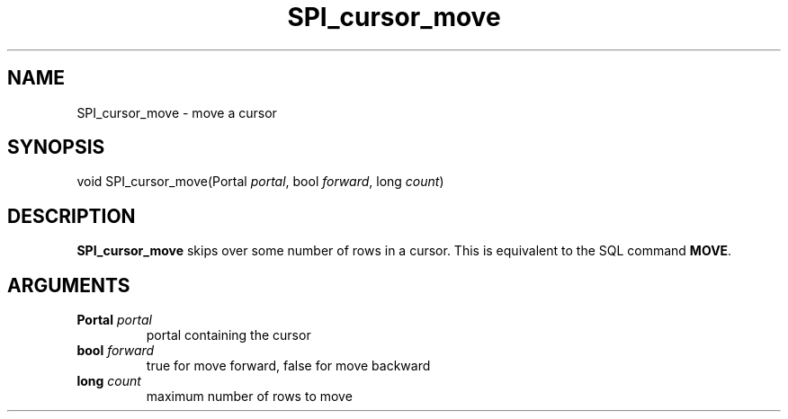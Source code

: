 .\\" auto-generated by docbook2man-spec $Revision: 1.1.1.1 $
.TH "SPI_cursor_move" "" "2007-02-01" "" "PostgreSQL 8.1.7 Documentation"
.SH NAME
SPI_cursor_move \- move a cursor

.SH SYNOPSIS
.sp
.nf
void SPI_cursor_move(Portal \fIportal\fR, bool \fIforward\fR, long \fIcount\fR)
.sp
.fi
.SH "DESCRIPTION"
.PP
\fBSPI_cursor_move\fR skips over some number of rows
in a cursor. This is equivalent to the SQL command
\fBMOVE\fR.
.SH "ARGUMENTS"
.TP
\fBPortal \fIportal\fB\fR
portal containing the cursor
.TP
\fBbool \fIforward\fB\fR
true for move forward, false for move backward
.TP
\fBlong \fIcount\fB\fR
maximum number of rows to move
